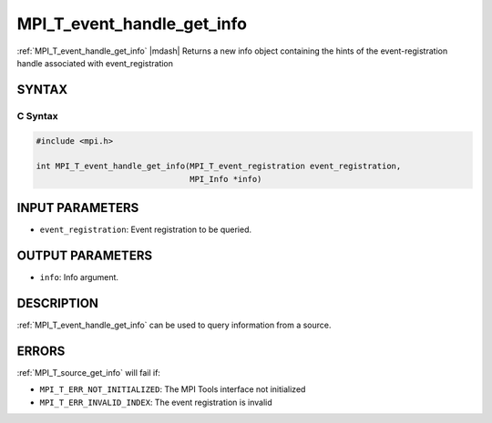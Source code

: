 .. _mpi_t_event_handle_get_info:


MPI_T_event_handle_get_info
===========================

.. include_body

:ref:`MPI_T_event_handle_get_info` |mdash| Returns a new info object containing the hints of the event-registration handle associated with event_registration


SYNTAX
------


C Syntax
^^^^^^^^

.. code-block:: c

   #include <mpi.h>

   int MPI_T_event_handle_get_info(MPI_T_event_registration event_registration,
                                   MPI_Info *info)


INPUT PARAMETERS
----------------
* ``event_registration``: Event registration to be queried.

OUTPUT PARAMETERS
-----------------
* ``info``: Info argument.

DESCRIPTION
-----------

:ref:`MPI_T_event_handle_get_info` can be used to query information from a
source. 


ERRORS
------

:ref:`MPI_T_source_get_info` will fail if:

* ``MPI_T_ERR_NOT_INITIALIZED``: The MPI Tools interface not initialized

* ``MPI_T_ERR_INVALID_INDEX``: The event registration is invalid
